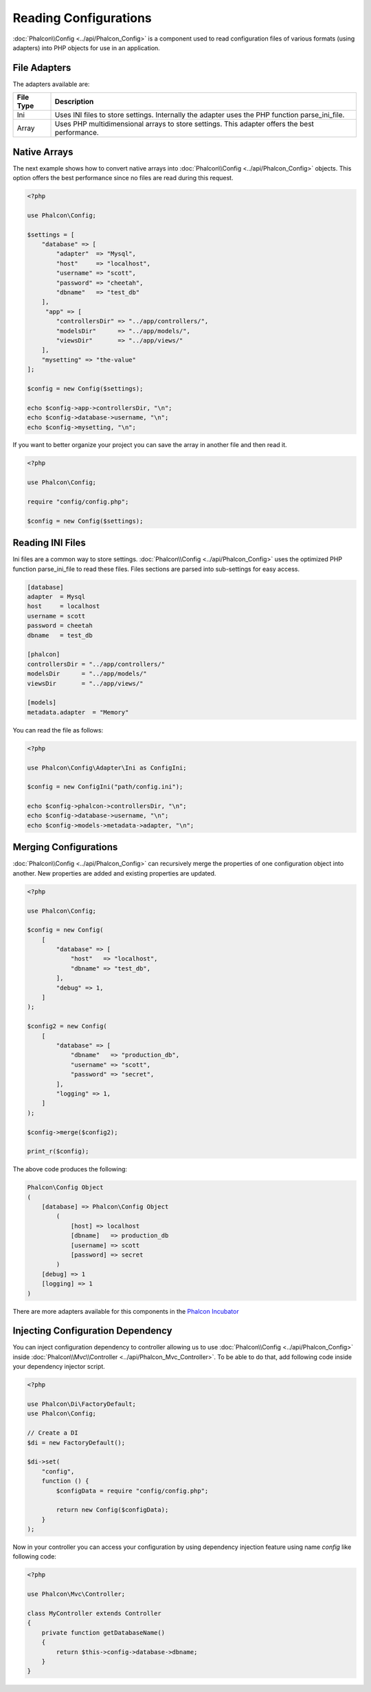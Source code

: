 Reading Configurations
======================

:doc:`Phalcon\\Config <../api/Phalcon_Config>` is a component used to read configuration files of various formats (using adapters) into
PHP objects for use in an application.

File Adapters
-------------
The adapters available are:

+-----------+------------------------------------------------------------------------------------------------+
| File Type | Description                                                                                    |
+===========+================================================================================================+
| Ini       | Uses INI files to store settings. Internally the adapter uses the PHP function parse_ini_file. |
+-----------+------------------------------------------------------------------------------------------------+
| Array     | Uses PHP multidimensional arrays to store settings. This adapter offers the best performance.  |
+-----------+------------------------------------------------------------------------------------------------+

Native Arrays
-------------
The next example shows how to convert native arrays into :doc:`Phalcon\\Config <../api/Phalcon_Config>` objects. This option offers the best performance since no files are
read during this request.

.. code-block:: php

    <?php

    use Phalcon\Config;

    $settings = [
        "database" => [
            "adapter"  => "Mysql",
            "host"     => "localhost",
            "username" => "scott",
            "password" => "cheetah",
            "dbname"   => "test_db"
        ],
         "app" => [
            "controllersDir" => "../app/controllers/",
            "modelsDir"      => "../app/models/",
            "viewsDir"       => "../app/views/"
        ],
        "mysetting" => "the-value"
    ];

    $config = new Config($settings);

    echo $config->app->controllersDir, "\n";
    echo $config->database->username, "\n";
    echo $config->mysetting, "\n";

If you want to better organize your project you can save the array in another file and then read it.

.. code-block:: php

    <?php

    use Phalcon\Config;

    require "config/config.php";

    $config = new Config($settings);

Reading INI Files
-----------------
Ini files are a common way to store settings. :doc:`Phalcon\\Config <../api/Phalcon_Config>` uses the optimized PHP function parse_ini_file to read these files. Files sections are parsed into sub-settings for easy access.

.. code-block:: ini

    [database]
    adapter  = Mysql
    host     = localhost
    username = scott
    password = cheetah
    dbname   = test_db

    [phalcon]
    controllersDir = "../app/controllers/"
    modelsDir      = "../app/models/"
    viewsDir       = "../app/views/"

    [models]
    metadata.adapter  = "Memory"

You can read the file as follows:

.. code-block:: php

    <?php

    use Phalcon\Config\Adapter\Ini as ConfigIni;

    $config = new ConfigIni("path/config.ini");

    echo $config->phalcon->controllersDir, "\n";
    echo $config->database->username, "\n";
    echo $config->models->metadata->adapter, "\n";

Merging Configurations
----------------------
:doc:`Phalcon\\Config <../api/Phalcon_Config>` can recursively merge the properties of one configuration object into another.
New properties are added and existing properties are updated.

.. code-block:: php

    <?php

    use Phalcon\Config;

    $config = new Config(
        [
            "database" => [
                "host"   => "localhost",
                "dbname" => "test_db",
            ],
            "debug" => 1,
        ]
    );

    $config2 = new Config(
        [
            "database" => [
                "dbname"   => "production_db",
                "username" => "scott",
                "password" => "secret",
            ],
            "logging" => 1,
        ]
    );

    $config->merge($config2);

    print_r($config);

The above code produces the following:

.. code-block:: html

    Phalcon\Config Object
    (
        [database] => Phalcon\Config Object
            (
                [host] => localhost
                [dbname]   => production_db
                [username] => scott
                [password] => secret
            )
        [debug] => 1
        [logging] => 1
    )

There are more adapters available for this components in the `Phalcon Incubator <https://github.com/phalcon/incubator>`_

Injecting Configuration Dependency
----------------------------------
You can inject configuration dependency to controller allowing us to use :doc:`Phalcon\\Config <../api/Phalcon_Config>` inside :doc:`Phalcon\\Mvc\\Controller <../api/Phalcon_Mvc_Controller>`. To be able to do that, add following code inside your dependency injector script.

.. code-block:: php

    <?php

    use Phalcon\Di\FactoryDefault;
    use Phalcon\Config;

    // Create a DI
    $di = new FactoryDefault();

    $di->set(
        "config",
        function () {
            $configData = require "config/config.php";

            return new Config($configData);
        }
    );

Now in your controller you can access your configuration by using dependency injection feature using name `config` like following code:

.. code-block:: php

    <?php

    use Phalcon\Mvc\Controller;

    class MyController extends Controller
    {
        private function getDatabaseName()
        {
            return $this->config->database->dbname;
        }
    }
